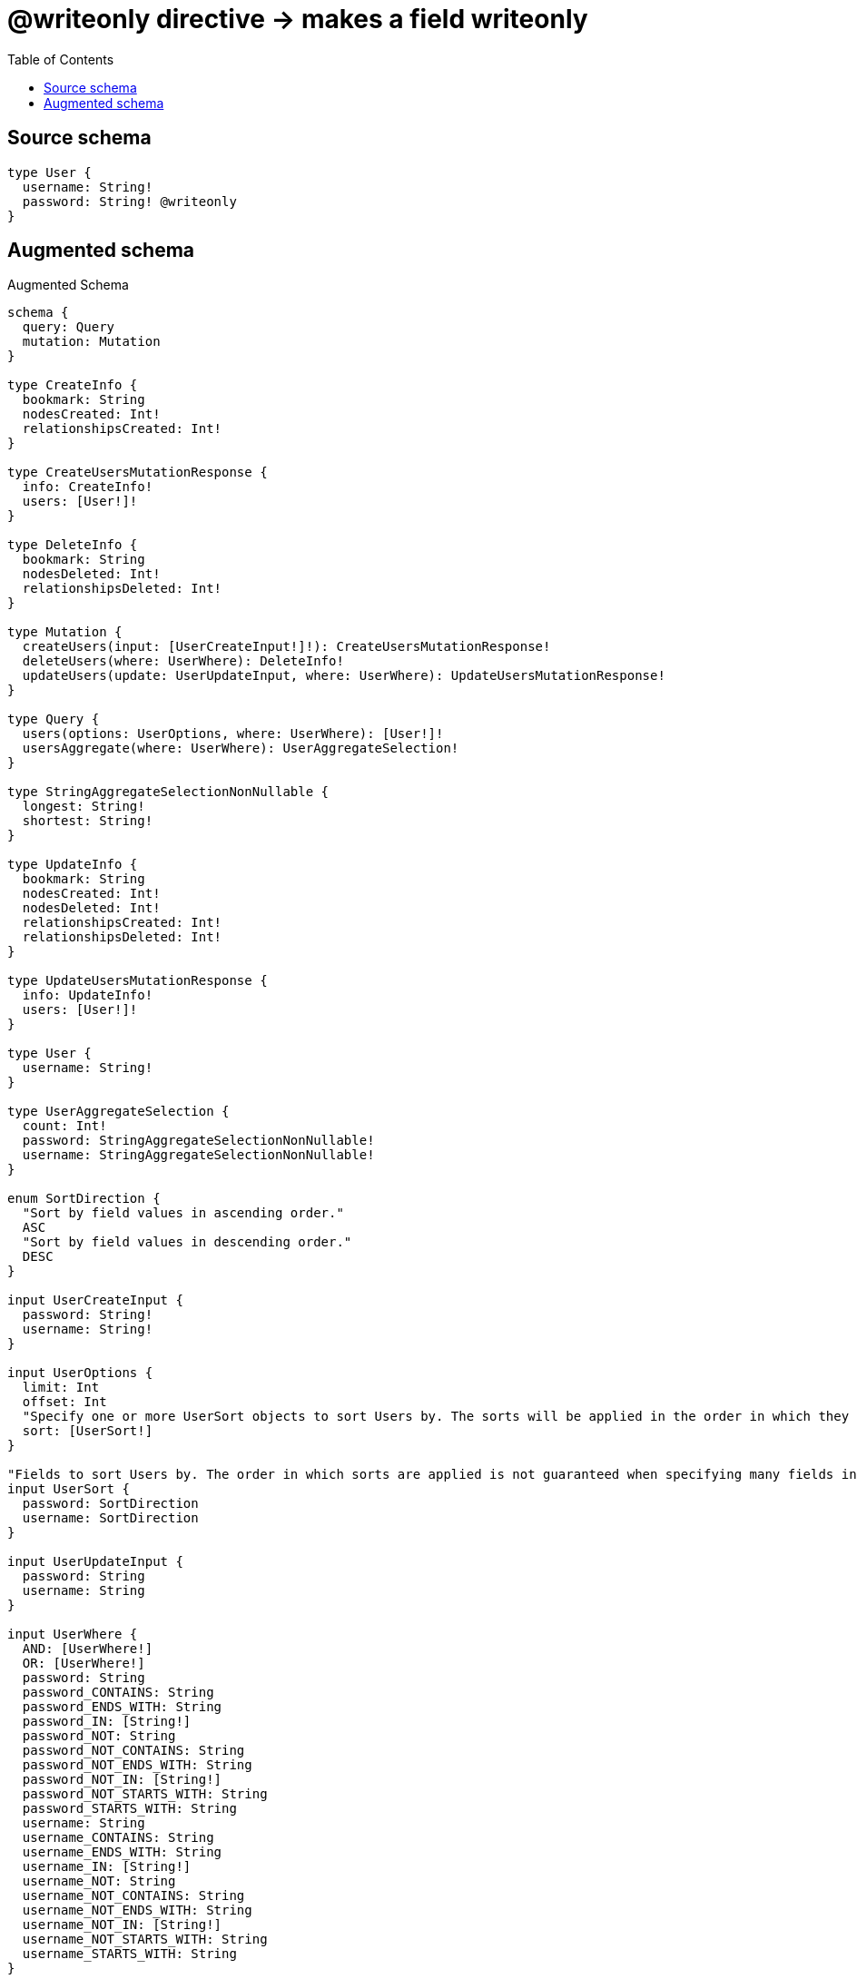 :toc:

= @writeonly directive -> makes a field writeonly

== Source schema

[source,graphql,schema=true]
----
type User {
  username: String!
  password: String! @writeonly
}
----

== Augmented schema

.Augmented Schema
[source,graphql]
----
schema {
  query: Query
  mutation: Mutation
}

type CreateInfo {
  bookmark: String
  nodesCreated: Int!
  relationshipsCreated: Int!
}

type CreateUsersMutationResponse {
  info: CreateInfo!
  users: [User!]!
}

type DeleteInfo {
  bookmark: String
  nodesDeleted: Int!
  relationshipsDeleted: Int!
}

type Mutation {
  createUsers(input: [UserCreateInput!]!): CreateUsersMutationResponse!
  deleteUsers(where: UserWhere): DeleteInfo!
  updateUsers(update: UserUpdateInput, where: UserWhere): UpdateUsersMutationResponse!
}

type Query {
  users(options: UserOptions, where: UserWhere): [User!]!
  usersAggregate(where: UserWhere): UserAggregateSelection!
}

type StringAggregateSelectionNonNullable {
  longest: String!
  shortest: String!
}

type UpdateInfo {
  bookmark: String
  nodesCreated: Int!
  nodesDeleted: Int!
  relationshipsCreated: Int!
  relationshipsDeleted: Int!
}

type UpdateUsersMutationResponse {
  info: UpdateInfo!
  users: [User!]!
}

type User {
  username: String!
}

type UserAggregateSelection {
  count: Int!
  password: StringAggregateSelectionNonNullable!
  username: StringAggregateSelectionNonNullable!
}

enum SortDirection {
  "Sort by field values in ascending order."
  ASC
  "Sort by field values in descending order."
  DESC
}

input UserCreateInput {
  password: String!
  username: String!
}

input UserOptions {
  limit: Int
  offset: Int
  "Specify one or more UserSort objects to sort Users by. The sorts will be applied in the order in which they are arranged in the array."
  sort: [UserSort!]
}

"Fields to sort Users by. The order in which sorts are applied is not guaranteed when specifying many fields in one UserSort object."
input UserSort {
  password: SortDirection
  username: SortDirection
}

input UserUpdateInput {
  password: String
  username: String
}

input UserWhere {
  AND: [UserWhere!]
  OR: [UserWhere!]
  password: String
  password_CONTAINS: String
  password_ENDS_WITH: String
  password_IN: [String!]
  password_NOT: String
  password_NOT_CONTAINS: String
  password_NOT_ENDS_WITH: String
  password_NOT_IN: [String!]
  password_NOT_STARTS_WITH: String
  password_STARTS_WITH: String
  username: String
  username_CONTAINS: String
  username_ENDS_WITH: String
  username_IN: [String!]
  username_NOT: String
  username_NOT_CONTAINS: String
  username_NOT_ENDS_WITH: String
  username_NOT_IN: [String!]
  username_NOT_STARTS_WITH: String
  username_STARTS_WITH: String
}

----

'''
